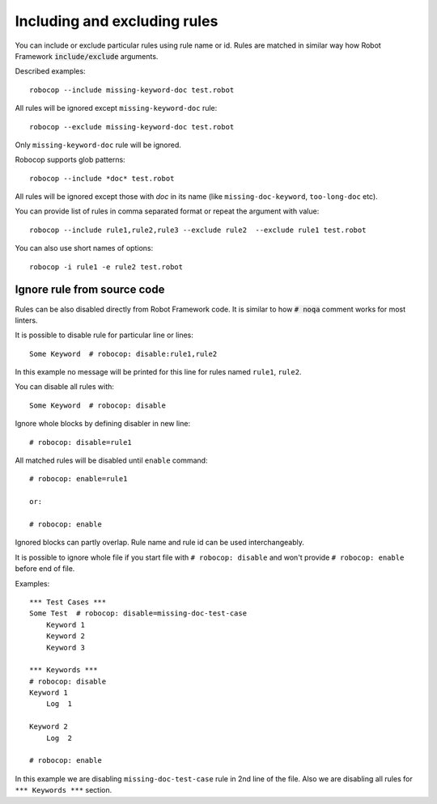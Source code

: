 .. _including-rules:

Including  and excluding rules
==============================

You can include or exclude particular rules using rule name or id.
Rules are matched in similar way how Robot Framework :code:`include/exclude` arguments.

Described examples::

    robocop --include missing-keyword-doc test.robot

All rules will be ignored except ``missing-keyword-doc`` rule::

    robocop --exclude missing-keyword-doc test.robot

Only ``missing-keyword-doc`` rule will be ignored.

Robocop supports glob patterns::

    robocop --include *doc* test.robot

All rules will be ignored except those with *doc* in its name (like ``missing-doc-keyword``, ``too-long-doc`` etc).

You can provide list of rules in comma separated format or repeat the argument with value::

    robocop --include rule1,rule2,rule3 --exclude rule2  --exclude rule1 test.robot

You can also use short names of options::

    robocop -i rule1 -e rule2 test.robot

Ignore rule from source code
----------------------------

Rules can be also disabled directly from Robot Framework code. It is similar to how :code:`# noqa` comment works for
most linters.

It is possible to disable rule for particular line or lines::

    Some Keyword  # robocop: disable:rule1,rule2

In this example no message will be printed for this line for rules named ``rule1``, ``rule2``.

You can disable all rules with::

    Some Keyword  # robocop: disable

Ignore whole blocks by defining disabler in new line::

    # robocop: disable=rule1

All matched rules will be disabled until ``enable`` command::

    # robocop: enable=rule1

    or:

    # robocop: enable

Ignored blocks can partly overlap. Rule name and rule id can be used interchangeably.

It is possible to ignore whole file if you start file with ``# robocop: disable`` and won't provide
``# robocop: enable`` before end of file.

Examples::

    *** Test Cases ***
    Some Test  # robocop: disable=missing-doc-test-case
        Keyword 1
        Keyword 2
        Keyword 3

    *** Keywords ***
    # robocop: disable
    Keyword 1
        Log  1

    Keyword 2
        Log  2

    # robocop: enable

In this example we are disabling ``missing-doc-test-case`` rule in 2nd line of the file.
Also we are disabling all rules for ``*** Keywords ***`` section.

